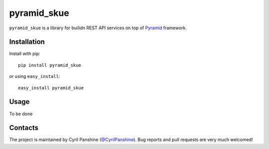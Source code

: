 ============
pyramid_skue
============

``pyramid_skue`` is a library for builidn REST API services on top of `Pyramid`_ framework.

.. _`Pyramid`: http://www.pylonsproject.org/


Installation
------------
Install with pip::

    pip install pyramid_skue

or using ``easy_install``::

    easy_install pyramid_skue


Usage
-----

To be done


Contacts
--------
The project is maintained by Cyril Panshine (`@CyrilPanshine`_). Bug reports and pull requests are very much welcomed!

.. _`@CyrilPanshine`: https://twitter.com/CyrilPanshine
